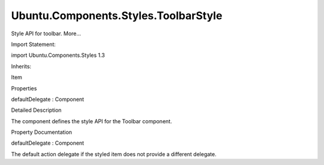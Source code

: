 Ubuntu.Components.Styles.ToolbarStyle
=====================================

.. raw:: html

   <p>

Style API for toolbar. More...

.. raw:: html

   </p>

.. raw:: html

   <!-- @@@ToolbarStyle -->

.. raw:: html

   <table class="alignedsummary">

.. raw:: html

   <tr>

.. raw:: html

   <td class="memItemLeft rightAlign topAlign">

Import Statement:

.. raw:: html

   </td>

.. raw:: html

   <td class="memItemRight bottomAlign">

import Ubuntu.Components.Styles 1.3

.. raw:: html

   </td>

.. raw:: html

   </tr>

.. raw:: html

   <tr>

.. raw:: html

   <td class="memItemLeft rightAlign topAlign">

Inherits:

.. raw:: html

   </td>

.. raw:: html

   <td class="memItemRight bottomAlign">

.. raw:: html

   <p>

Item

.. raw:: html

   </p>

.. raw:: html

   </td>

.. raw:: html

   </tr>

.. raw:: html

   </table>

.. raw:: html

   <ul>

.. raw:: html

   </ul>

.. raw:: html

   <h2 id="properties">

Properties

.. raw:: html

   </h2>

.. raw:: html

   <ul>

.. raw:: html

   <li class="fn">

defaultDelegate : Component

.. raw:: html

   </li>

.. raw:: html

   </ul>

.. raw:: html

   <!-- $$$ToolbarStyle-description -->

.. raw:: html

   <h2 id="details">

Detailed Description

.. raw:: html

   </h2>

.. raw:: html

   </p>

.. raw:: html

   <p>

The component defines the style API for the Toolbar component.

.. raw:: html

   </p>

.. raw:: html

   <!-- @@@ToolbarStyle -->

.. raw:: html

   <h2>

Property Documentation

.. raw:: html

   </h2>

.. raw:: html

   <!-- $$$defaultDelegate -->

.. raw:: html

   <table class="qmlname">

.. raw:: html

   <tr valign="top" id="defaultDelegate-prop">

.. raw:: html

   <td class="tblQmlPropNode">

.. raw:: html

   <p>

defaultDelegate : Component

.. raw:: html

   </p>

.. raw:: html

   </td>

.. raw:: html

   </tr>

.. raw:: html

   </table>

.. raw:: html

   <p>

The default action delegate if the styled item does not provide a
different delegate.

.. raw:: html

   </p>

.. raw:: html

   <!-- @@@defaultDelegate -->


